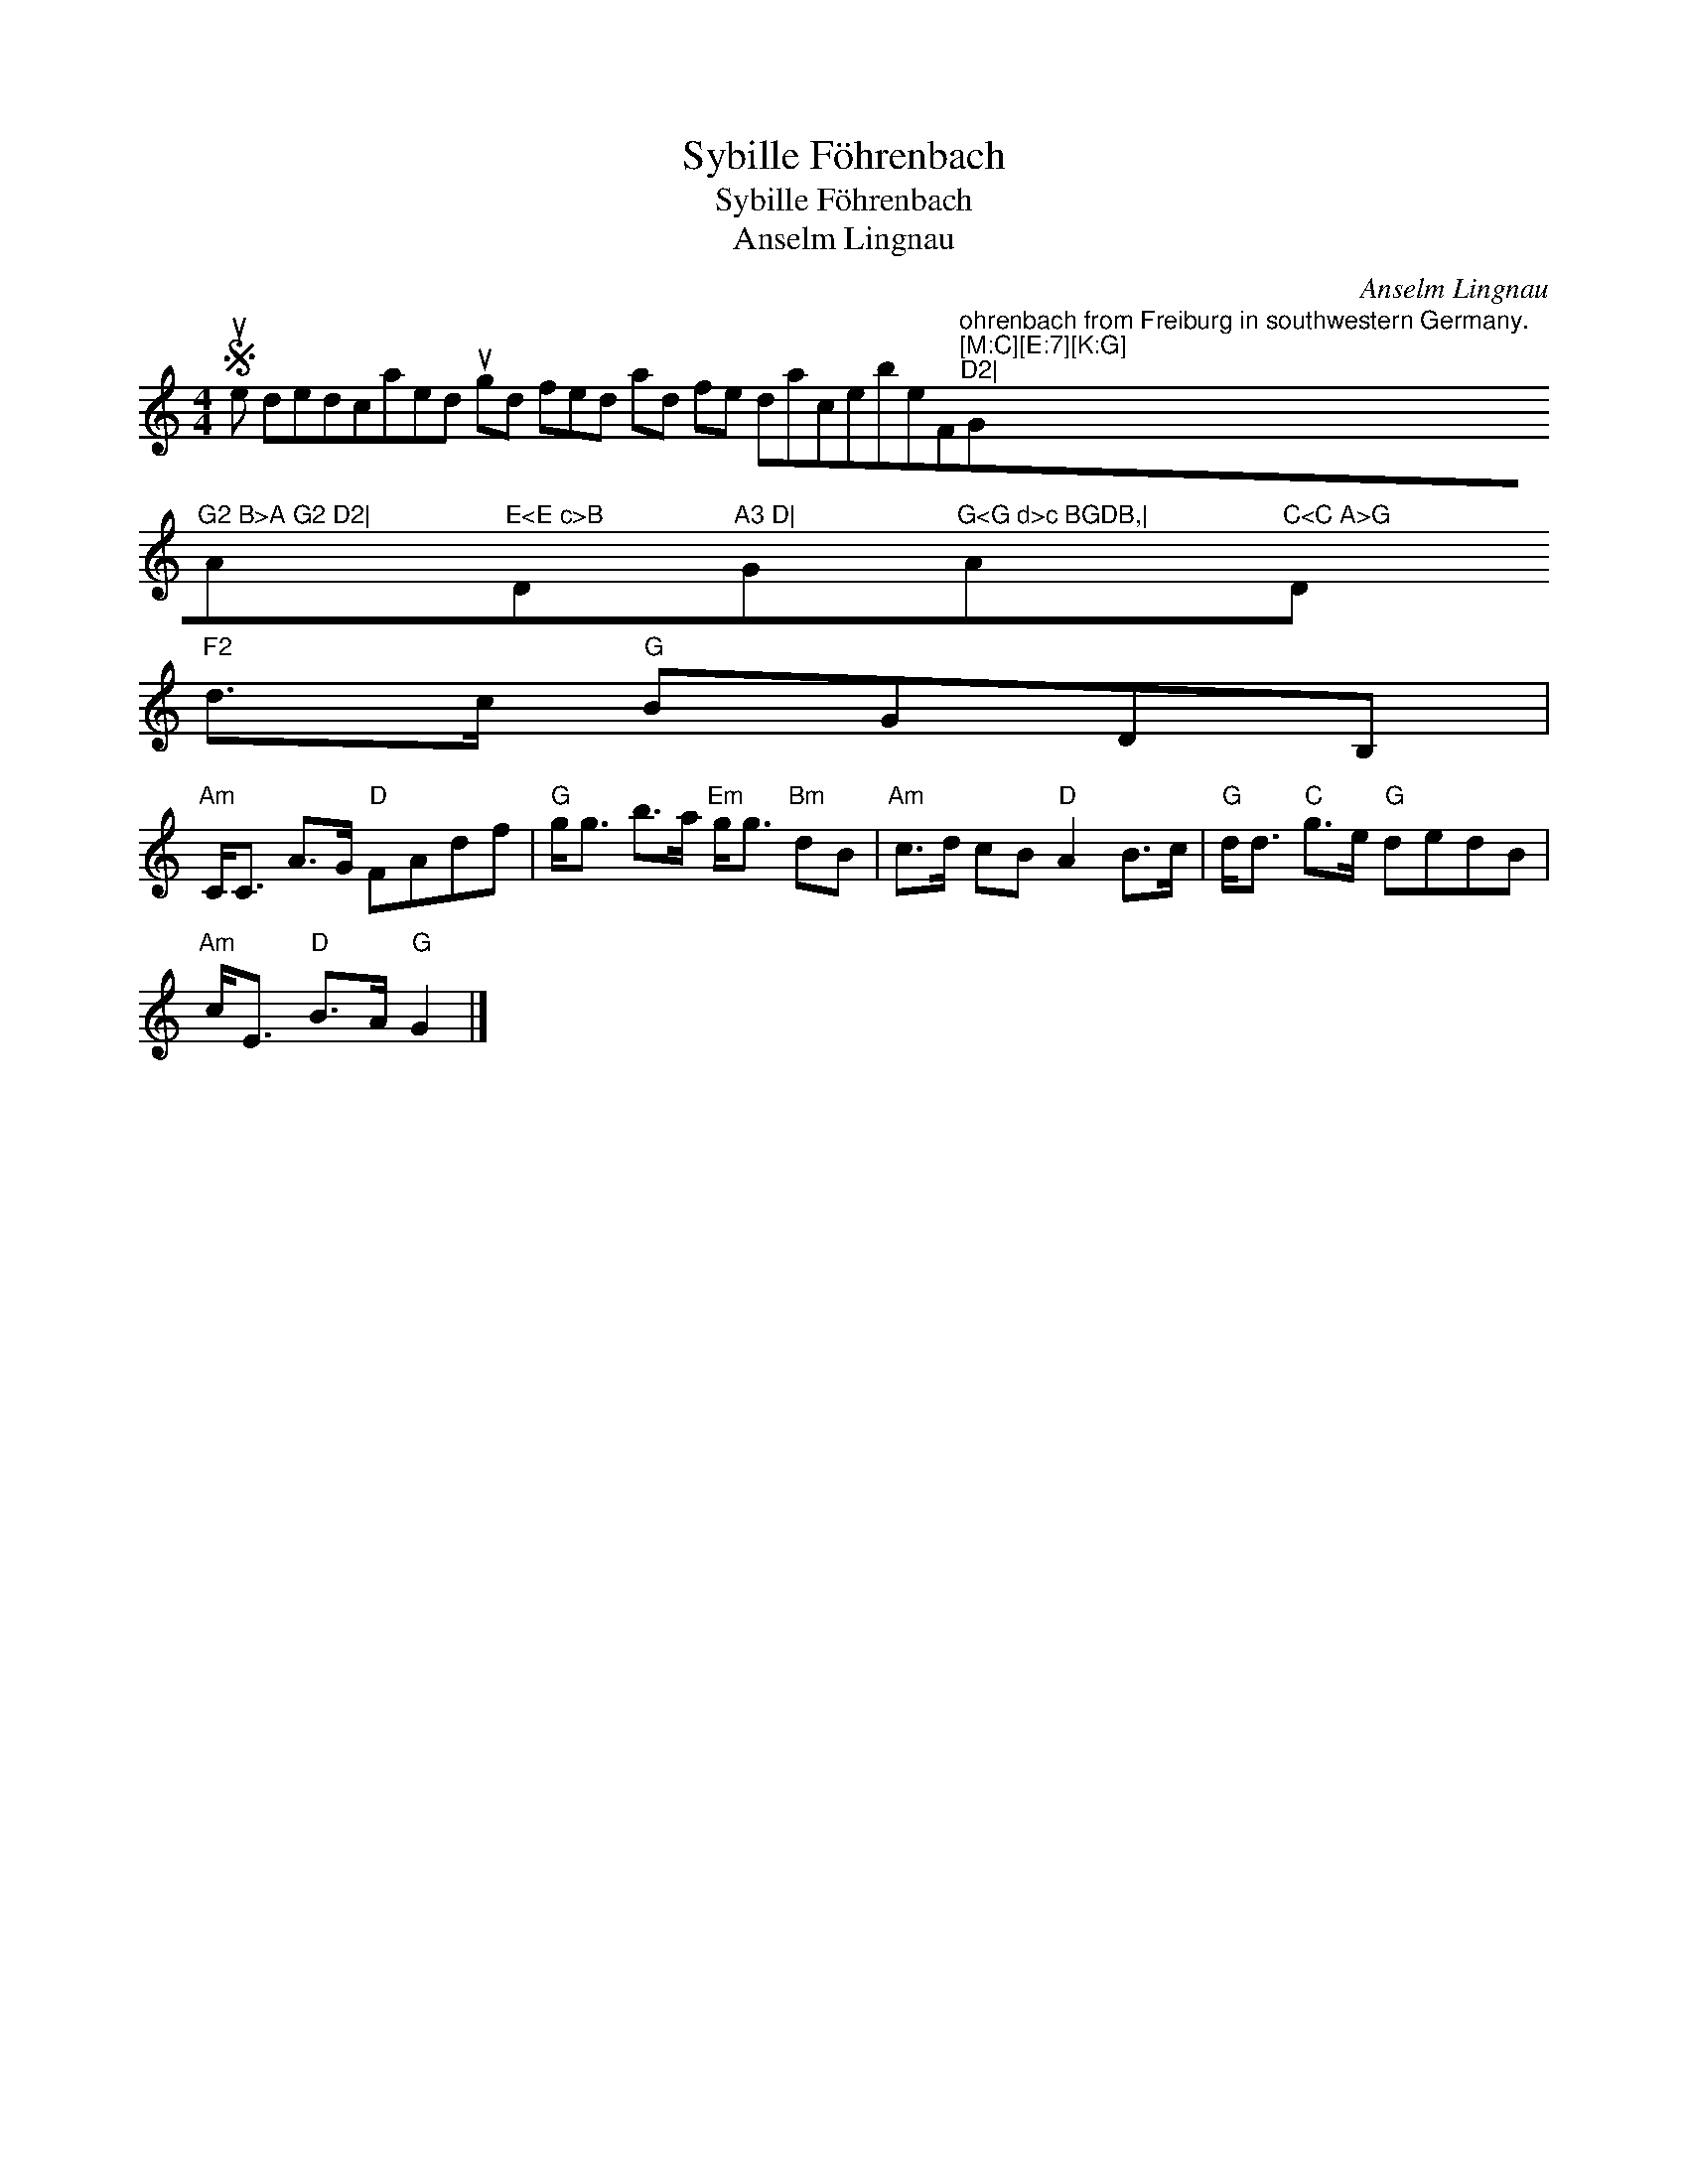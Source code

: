 X:1
T:Sybille Föhrenbach
T:Sybille Föhrenbach
T:Anselm Lingnau
C:Anselm Lingnau
L:1/8
M:4/4
K:C
V:1 treble 
V:1
S ue dedcaed ugd fed ad fe dacebeF"^ohrenbach from Freiburg in southwestern Germany.\n[M:C][E:7][K:G]\nD2|"G"^G2 B>A G2 D2|"A"^E<E c>B"D"^A3 D|"G"^G<G d>c BGDB,|"A"^C<C A>G"D"F2" d>c"G" BGDB, | %1
"Am" C<C A>G"D" FAdf |"G" g<g b>a"Em" g<g"Bm" dB |"Am" c>d cB"D" A2 B>c |"G" d<d"C" g>e"G" dedB | %5
"Am" c<E"D" B>A"G" G2 |] %6

